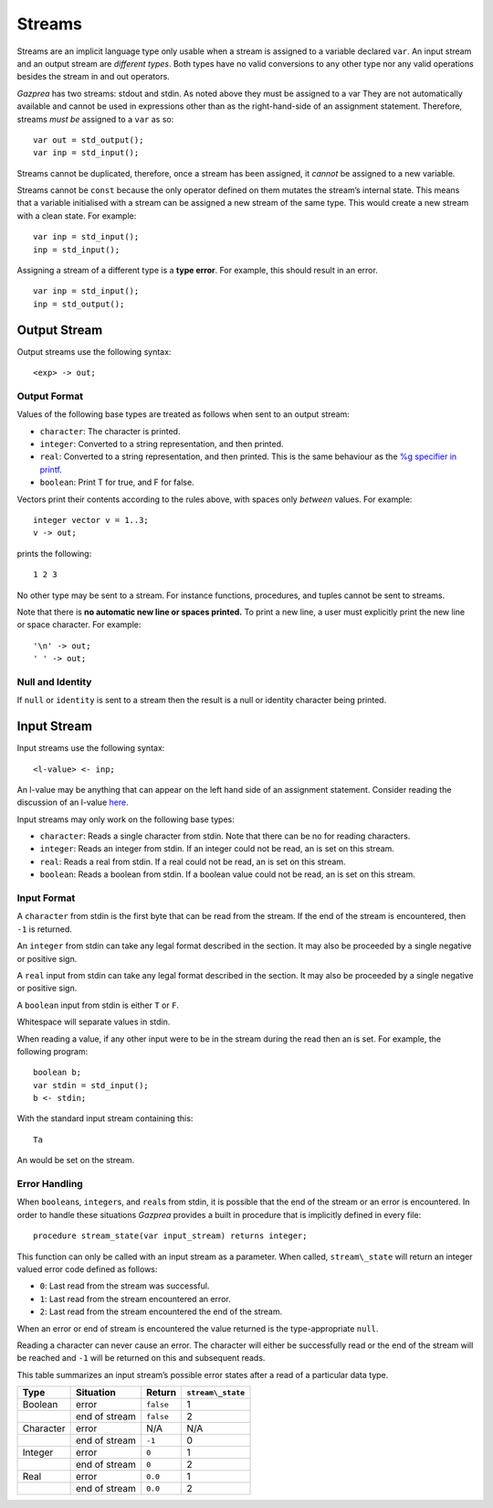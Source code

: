 .. _sec:streams:

Streams
=======

Streams are an implicit language type only usable when a stream is
assigned to a variable declared ``var``. An input stream and an output
stream are *different types*. Both types have no valid conversions to
any other type nor any valid operations besides the stream in and out
operators.

*Gazprea* has two streams: stdout and stdin. As noted above they must be
assigned to a var They are not automatically available and cannot be
used in expressions other than as the right-hand-side of an assignment
statement. Therefore, streams *must be* assigned to a ``var`` as so:

::

     var out = std_output();
     var inp = std_input();

Streams cannot be duplicated, therefore, once a stream has been
assigned, it *cannot* be assigned to a new variable.

Streams cannot be ``const`` because the only operator defined on them
mutates the stream’s internal state. This means that a variable
initialised with a stream can be assigned a new stream of the same type.
This would create a new stream with a clean state. For example:

::

     var inp = std_input();
     inp = std_input();

Assigning a stream of a different type is a **type error**. For example,
this should result in an error.

::

     var inp = std_input();
     inp = std_output();

.. _ssec:output:

Output Stream
-------------

Output streams use the following syntax:

::

     <exp> -> out;

.. _sssec:output_format:

Output Format
~~~~~~~~~~~~~

Values of the following base types are treated as follows when sent to
an output stream:

-  ``character``: The character is printed.

-  ``integer``: Converted to a string representation, and then printed.

-  ``real``: Converted to a string representation, and then printed.
   This is the same behaviour as the `%g specifier in
   printf <http://www.cplusplus.com/reference/cstdio/printf/>`__.

-  ``boolean``: Print T for true, and F for false.

Vectors print their contents according to the rules above, with spaces
only *between* values. For example:

::

     integer vector v = 1..3;
     v -> out;

prints the following:

::

     1 2 3

No other type may be sent to a stream. For instance functions,
procedures, and tuples cannot be sent to streams.

Note that there is **no automatic new line or spaces printed.** To print
a new line, a user must explicitly print the new line or space
character. For example:

::

     '\n' -> out;
     ' ' -> out;

.. _sssec:stream_nai:

Null and Identity
~~~~~~~~~~~~~~~~~

If ``null`` or ``identity`` is sent to a stream then the result is a
null or identity character being printed.

.. _ssec:input:

Input Stream
------------

Input streams use the following syntax:

::

     <l-value> <- inp;

An l-value may be anything that can appear on the left hand side of an
assignment statement. Consider reading the discussion of an l-value
`here <https://en.wikipedia.org/wiki/Value_(computer_science)#Assignment:_l-values_and_r-values>`__.

Input streams may only work on the following base types:

-  ``character``: Reads a single character from stdin. Note that there
   can be no for reading characters.

-  ``integer``: Reads an integer from stdin. If an integer could not be
   read, an is set on this stream.

-  ``real``: Reads a real from stdin. If a real could not be read, an is
   set on this stream.

-  ``boolean``: Reads a boolean from stdin. If a boolean value could not
   be read, an is set on this stream.

.. _sssec:input_format:

Input Format
~~~~~~~~~~~~

A ``character`` from stdin is the first byte that can be read from the
stream. If the end of the stream is encountered, then ``-1`` is
returned.

An ``integer`` from stdin can take any legal format described in the
section. It may also be proceeded by a single negative or positive sign.

A ``real`` input from stdin can take any legal format described in the
section. It may also be proceeded by a single negative or positive sign.

A ``boolean`` input from stdin is either ``T`` or ``F``.

Whitespace will separate values in stdin.

When reading a value, if any other input were to be in the stream during
the read then an is set. For example, the following program:

::

     boolean b;
     var stdin = std_input();
     b <- stdin;

With the standard input stream containing this:

::

   Ta

An would be set on the stream.

.. _sssec:stream_error:

Error Handling
~~~~~~~~~~~~~~

When ``boolean``\ s, ``integer``\ s, and ``real``\ s from stdin, it is
possible that the end of the stream or an error is encountered. In order
to handle these situations *Gazprea* provides a built in procedure that
is implicitly defined in every file:

::

     procedure stream_state(var input_stream) returns integer;

This function can only be called with an input stream as a parameter.
When called, ``stream\_state`` will return an integer valued error code
defined as follows:

-  ``0``: Last read from the stream was successful.

-  ``1``: Last read from the stream encountered an error.

-  ``2``: Last read from the stream encountered the end of the stream.

When an error or end of stream is encountered the value returned is the
type-appropriate ``null``.

Reading a character can never cause an error. The character will either
be successfully read or the end of the stream will be reached and ``-1``
will be returned on this and subsequent reads.

This table summarizes an input stream’s possible error states after a
read of a particular data type.

========= ============= ========= =================
Type      Situation     Return    ``stream\_state``
========= ============= ========= =================
Boolean   error         ``false`` 1
\         end of stream ``false`` 2
Character error         N/A       N/A
\         end of stream ``-1``    0
Integer   error         ``0``     1
\         end of stream ``0``     2
Real      error         ``0.0``   1
\         end of stream ``0.0``   2
========= ============= ========= =================
